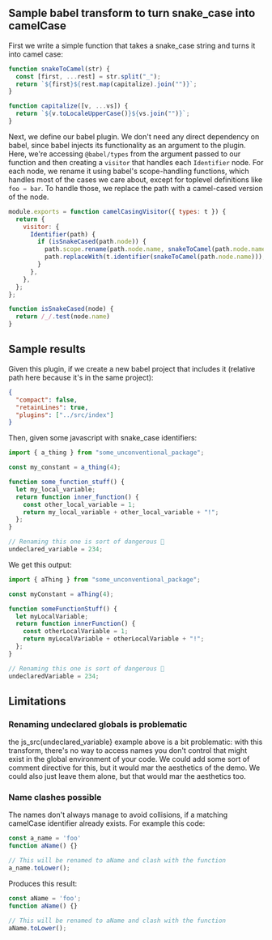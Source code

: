 #+EXPORT_FILE_NAME: docs/index.html
#+HTML_HEAD: <link rel=stylesheet href="./colors.css" />
#+OPTIONS: ^:nil

** Sample babel transform to turn snake_case into camelCase

First we write a simple function that takes a snake_case string and
turns it into camel case:

#+BEGIN_SRC js :tangle src/index.js :comments link
  function snakeToCamel(str) {
    const [first, ...rest] = str.split("_");
    return `${first}${rest.map(capitalize).join("")}`;
  }

  function capitalize([v, ...vs]) {
    return `${v.toLocaleUpperCase()}${vs.join("")}`;
  }
#+END_SRC

Next, we define our babel plugin. We don't need any direct dependency
on babel, since babel injects its functionality as an argument to the
plugin.  Here, we're accessing =@babel/types= from the argument passed
to our function and then creating a =visitor= that handles each
=Identifier= node.  For each node, we rename it using babel's
scope-handling functions, which handles most of the cases we care
about, except for toplevel definitions like src_js{foo = bar}.  To
handle those, we replace the path with a camel-cased version of the
node.

#+BEGIN_SRC js :tangle src/index.js :comments link
  module.exports = function camelCasingVisitor({ types: t }) {
    return {
      visitor: {
        Identifier(path) {
          if (isSnakeCased(path.node)) {
            path.scope.rename(path.node.name, snakeToCamel(path.node.name));
            path.replaceWith(t.identifier(snakeToCamel(path.node.name)));
          }
        },
      },
    };
  };

  function isSnakeCased(node) {
    return /_/.test(node.name)
  }
#+END_SRC

** Sample results

Given this plugin, if we create a new babel project that includes it
(relative path here because it's in the same project):

#+BEGIN_SRC json :tangle sample/babel.config.json
  {
    "compact": false,
    "retainLines": true,
    "plugins": ["../src/index"]
  }
#+END_SRC

Then, given some javascript with snake_case identifiers:

#+BEGIN_SRC js :tangle sample/sample1.js :comments link
  import { a_thing } from "some_unconventional_package";

  const my_constant = a_thing(4);

  function some_function_stuff() {
    let my_local_variable;
    return function inner_function() {
      const other_local_variable = 1;
      return my_local_variable + other_local_variable + "!";
    };
  }

  // Renaming this one is sort of dangerous 🤔
  undeclared_variable = 234;
#+END_SRC

We get this output:

#+BEGIN_SRC js :tangle no
  import { aThing } from "some_unconventional_package";

  const myConstant = aThing(4);

  function someFunctionStuff() {
    let myLocalVariable;
    return function innerFunction() {
      const otherLocalVariable = 1;
      return myLocalVariable + otherLocalVariable + "!";
    };
  }

  // Renaming this one is sort of dangerous 🤔
  undeclaredVariable = 234;
#+END_SRC

** Limitations

*** Renaming undeclared globals is problematic

the js_src(undeclared_variable} example above is a bit problematic:
with this transform, there's no way to access names you don't control
that might exist in the global environment of your code. We could add
some sort of comment directive for this, but it would mar the
aesthetics of the demo. We could also just leave them alone, but that
would mar the aesthetics too.

*** Name clashes possible

The names don't always manage to avoid collisions, if a matching
camelCase identifier already exists. For example this code:

#+BEGIN_SRC js :tangle sample/sample2.js :comments link
  const a_name = 'foo'
  function aName() {}

  // This will be renamed to aName and clash with the function
  a_name.toLower();
#+END_SRC

Produces this result:

#+BEGIN_SRC js :tangle no
  const aName = 'foo';
  function aName() {}

  // This will be renamed to aName and clash with the function
  aName.toLower();
#+END_SRC
